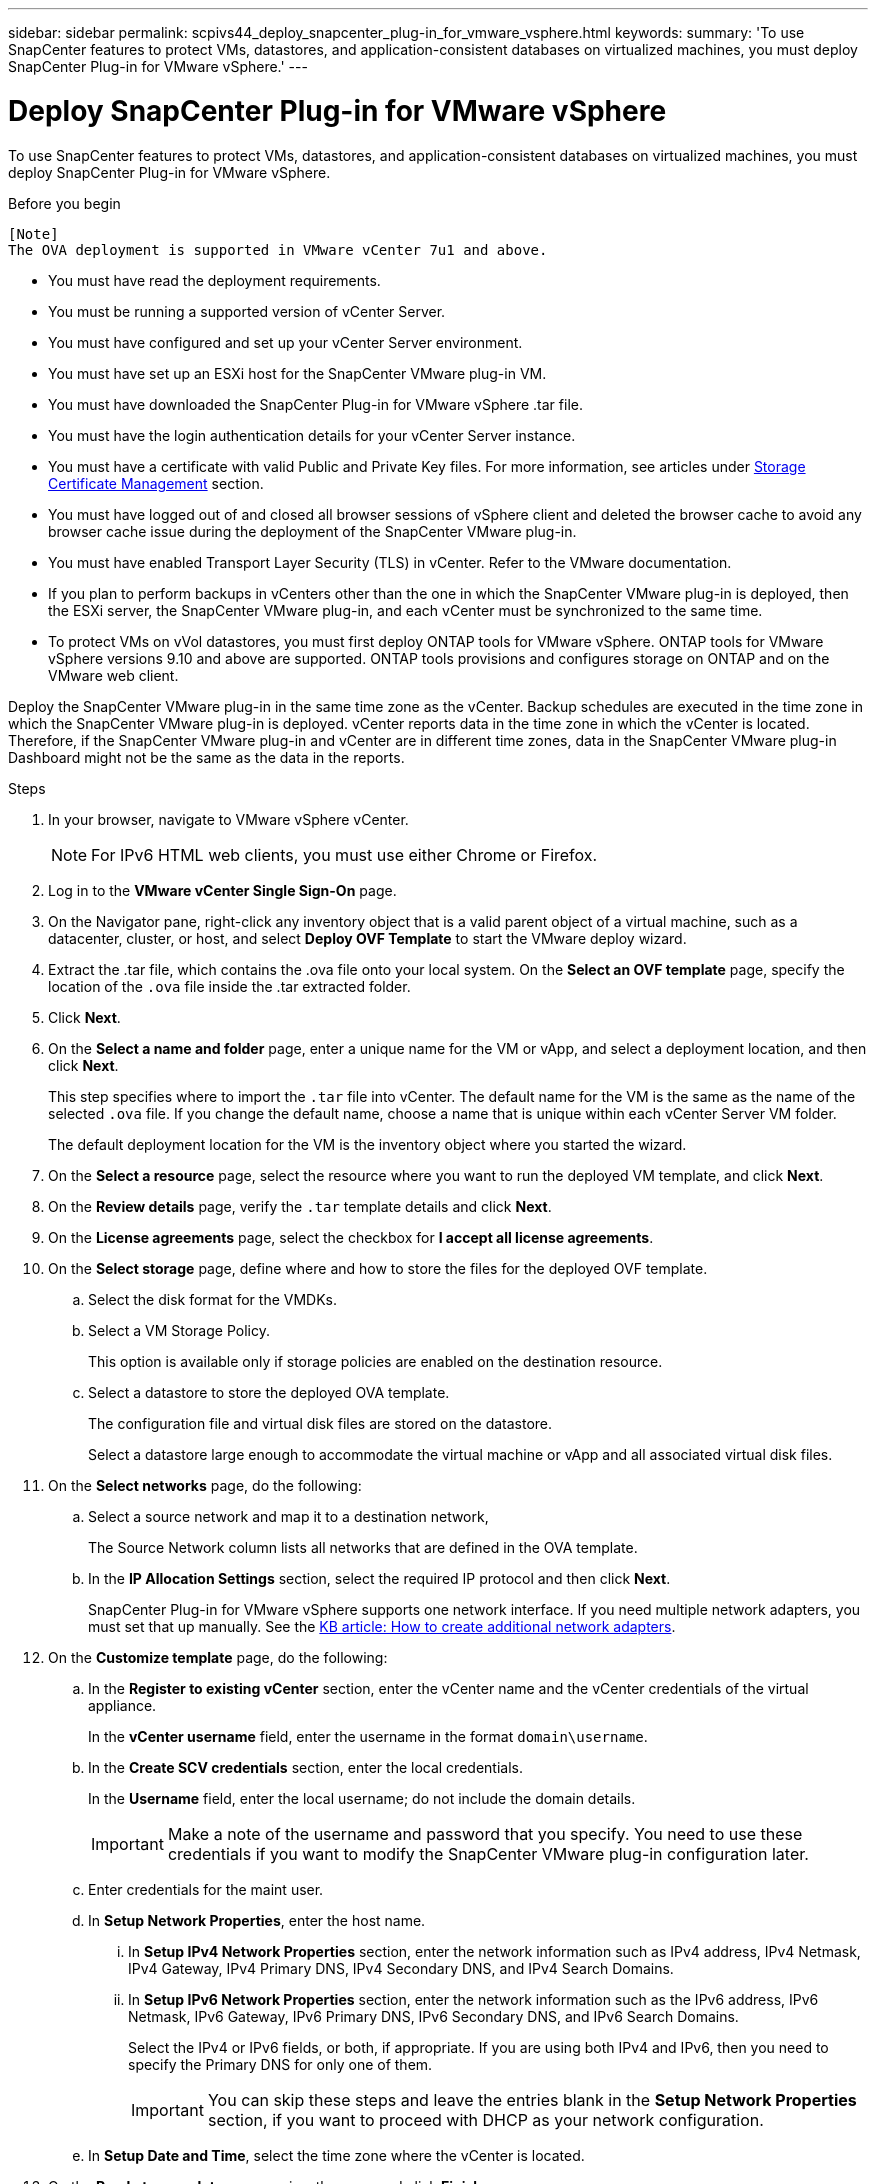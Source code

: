 ---
sidebar: sidebar
permalink: scpivs44_deploy_snapcenter_plug-in_for_vmware_vsphere.html
keywords:
summary: 'To use SnapCenter features to protect VMs, datastores, and application-consistent databases on virtualized machines, you must deploy SnapCenter Plug-in for VMware vSphere.'
---

= Deploy SnapCenter Plug-in for VMware vSphere
:hardbreaks:
:nofooter:
:icons: font
:linkattrs:
:imagesdir: ./media/

//
// This file was created with NDAC Version 2.0 (August 17, 2020)
//
// 2020-09-09 12:24:21.007767
//

[.lead]
To use SnapCenter features to protect VMs, datastores, and application-consistent databases on virtualized machines, you must deploy SnapCenter Plug-in for VMware vSphere.

.Before you begin

 [Note]
 The OVA deployment is supported in VMware vCenter 7u1 and above.

* You must have read the deployment requirements.
+
// BURT 1378132 observation 9, March 2021 Ronya
* You must be running a supported version of vCenter Server.
* You must have configured and set up your vCenter Server environment.
* You must have set up an ESXi host for the SnapCenter VMware plug-in VM.
* You must have downloaded the SnapCenter Plug-in for VMware vSphere .tar file.
* You must have the login authentication details for your vCenter Server instance.
* You must have a certificate with valid Public and Private Key files. For more information, see articles under https://kb.netapp.com/Advice_and_Troubleshooting/Data_Protection_and_Security/SnapCenter/SnapCenter_Certificate_Resolution_Guide[Storage Certificate Management] section.
* You must have logged out of and closed all browser sessions of vSphere client and deleted the browser cache to avoid any browser cache issue during the deployment of the SnapCenter VMware plug-in.
* You must have enabled Transport Layer Security (TLS) in vCenter. Refer to the VMware documentation.
* If you plan to perform backups in vCenters other than the one in which the SnapCenter VMware plug-in is deployed, then the ESXi server, the SnapCenter VMware plug-in, and each vCenter must be synchronized to the same time.
* To protect VMs on vVol datastores, you must first deploy ONTAP tools for VMware vSphere. ONTAP tools for VMware vSphere versions 9.10 and above are supported. ONTAP tools provisions and configures storage on ONTAP and on the VMware web client.

Deploy the SnapCenter VMware plug-in in the same time zone as the vCenter. Backup schedules are executed in the time zone in which the SnapCenter VMware plug-in is deployed. vCenter reports data in the time zone in which the vCenter is located. Therefore, if the SnapCenter VMware plug-in and vCenter are in different time zones, data in the SnapCenter VMware plug-in Dashboard might not be the same as the data in the reports.

.Steps

. In your browser, navigate to VMware vSphere vCenter.
+
[NOTE]
For IPv6 HTML web clients, you must use either Chrome or Firefox.
. Log in to the *VMware vCenter Single Sign-On* page.
. On the Navigator pane, right-click any inventory object that is a valid parent object of a virtual machine, such as a datacenter, cluster, or host, and select *Deploy OVF Template* to start the VMware deploy wizard.
. Extract the .tar file, which contains the .ova file onto your local system. On the *Select an OVF template* page, specify the location of the `.ova` file inside the .tar extracted folder. 
. Click *Next*.
+
. On the *Select a name and folder* page, enter a unique name for the VM or vApp, and select a deployment location, and then click *Next*.
+
This step specifies where to import the `.tar` file into vCenter. The default name for the VM is the same as the name of the selected `.ova` file. If you change the default name, choose a name that is unique within each vCenter Server VM folder.
+
The default deployment location for the VM is the inventory object where you started the wizard.
+
. On the *Select a resource* page, select the resource where you want to run the deployed VM template, and click *Next*.
. On the *Review details* page, verify the `.tar` template details and click *Next*.
. On the *License agreements* page, select the checkbox for *I accept all license agreements*.
. On the *Select storage* page, define where and how to store the files for the deployed OVF template.
.. Select the disk format for the VMDKs.
.. Select a VM Storage Policy.
+
This option is available only if storage policies are enabled on the destination resource.

.. Select a datastore to store the deployed OVA template.
+
The configuration file and virtual disk files are stored on the datastore.
+
Select a datastore large enough to accommodate the virtual machine or vApp and all associated virtual disk files.

. On the *Select networks* page, do the following:
.. Select a source network and map it to a destination network,
+
The Source Network column lists all networks that are defined in the OVA template.
.. In the *IP Allocation Settings* section, select the required IP protocol and then click *Next*.
+
SnapCenter Plug-in for VMware vSphere supports one network interface. If you need multiple network adapters, you must set that up manually. See the https://kb.netapp.com/Advice_and_Troubleshooting/Data_Protection_and_Security/SnapCenter/How_to_create_additional_network_adapters_in_NDB_and_SCV_4.3[KB article: How to create additional network adapters^].
+
. On the *Customize template* page, do the following:

.. In the *Register to existing vCenter* section, enter the vCenter name and the vCenter credentials of the virtual appliance.
+
In the *vCenter username* field, enter the username in the format `domain\username`.

.. In the *Create SCV credentials* section, enter the local credentials.
+
In the *Username* field, enter the local username; do not include the domain details.
+
[IMPORTANT]
Make a note of the username and password that you specify. You need to use these credentials if you want to modify the SnapCenter VMware plug-in configuration later.

+
.. Enter credentials for the maint user.
+
.. In *Setup Network Properties*, enter the host name.
... In *Setup IPv4 Network Properties* section, enter the network information such as IPv4 address, IPv4 Netmask, IPv4 Gateway, IPv4 Primary DNS, IPv4 Secondary DNS, and IPv4 Search Domains.
... In *Setup IPv6 Network Properties* section, enter the network information such as the IPv6 address, IPv6 Netmask, IPv6 Gateway, IPv6 Primary DNS, IPv6 Secondary DNS, and IPv6 Search Domains.
+
Select the IPv4 or IPv6 fields, or both, if appropriate. If you are using both IPv4 and IPv6, then you need to specify the Primary DNS for only one of them.
+
[IMPORTANT]
You can skip these steps and leave the entries blank in the *Setup Network Properties* section, if you want to proceed with DHCP as your network configuration.

.. In *Setup Date and Time*, select the time zone where the vCenter is located.

. On the *Ready to complete* page, review the page and click *Finish*.
+
All hosts must be configured with IP addresses (FQDN hostnames are not supported). The deploy operation does not validate your input before deploying.
+
You can view the progress of the deployment from the Recent Tasks window while you wait for the OVF import and deployment tasks to finish.
+
When the SnapCenter VMware plug-in is successfully deployed, it is deployed as a Linux VM, registered with vCenter, and a VMware vSphere client is installed.

. Navigate to the VM where the SnapCenter VMware plug-in was deployed, then click the *Summary* tab, and then click the *Power On* box to start the virtual appliance.
. While the SnapCenter VMware plug-in is powering on, right-click the deployed SnapCenter VMware plug-in, select *Guest OS*, and then click *Install VMware tools*.
// BURT 1378132 observation 1, March 2021 Ronya
+
The VMware tools is installed on the VM where the SnapCenter VMware plug-in is deployed. For more information on installing VMware tools, see the VMware documentation.
+
The deployment might take a few minutes to complete. A successful deployment is indicated when the SnapCenter VMware plug-in is powered on, the VMware tools are installed, and the screen prompts you to log in to the SnapCenter VMware plug-in. You can switch your network configuration from DHCP to static during the first reboot. However, switching from static to DHCP is not supported.
// Burt 1416511 24Nov2021 Ronya
+
The screen displays the IP address where the SnapCenter VMware plug-in is deployed. Make a note of the IP address. You need to log in to the SnapCenter VMware plug-in management GUI if you want to make changes to the SnapCenter VMware plug-in configuration.
// BURT 1378132 observation 2, March 2021 Ronya
. Log in to the SnapCenter VMware plug-in management GUI using the IP address displayed on the deployment screen and using the credentials that you provided in the deployment wizard, then verify on the Dashboard that the SnapCenter VMware plug-in is successfully connected to vCenter and is enabled.
+
Use the format `https://<appliance-IP-address>:8080` to access the management GUI.
+
Log in using the default maintenance console username `maint` and password that you have set at the time of installation.
+
If the SnapCenter VMware plug-in is not enabled, then see link:scpivs44_restart_the_vmware_vsphere_web_client_service.html[Restart the VMware vSphere client service].
// BURT 1378132 observation 10, March 2021 Ronya
+
If the host name is 'UnifiedVSC/SCV, then restart the appliance. If restarting the appliance does not change the host name to the specified host name, then you must reinstall the appliance.

.After you finish
You should complete the required link:scpivs44_post_deployment_required_operations_and_issues.html[post deployment operations].
